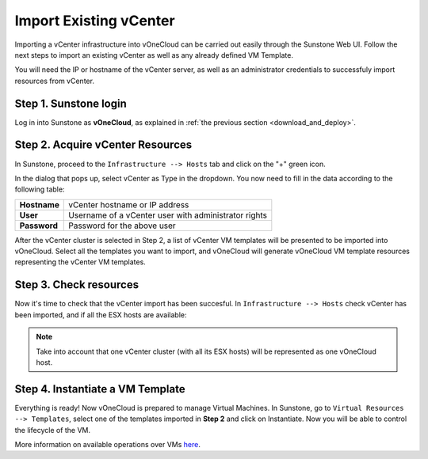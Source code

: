 .. _import_vcenter:

=======================
Import Existing vCenter
=======================

Importing a vCenter infrastructure into vOneCloud can be carried out easily through the Sunstone Web UI. Follow the next steps to import an existing vCenter as well as any already defined VM Template.

You will need the IP or hostname of the vCenter server, as well as an administrator credentials to successfuly import resources from vCenter.

Step 1. Sunstone login
-----------------------

Log in into Sunstone as **vOneCloud**, as explained in :ref:`the previous section <download_and_deploy>`.

Step 2. Acquire vCenter Resources
---------------------------------

In Sunstone, proceed to the ``Infrastructure --> Hosts`` tab and click on the "+" green icon.

.. image:: /images/import_cluster.png
    :align: center

In the dialog that pops up, select vCenter as Type in the dropdown. You now need to fill in the data according to the following table:

+--------------+------------------------------------------------------+
| **Hostname** | vCenter hostname or IP address                       |
+--------------+------------------------------------------------------+
| **User**     | Username of a vCenter user with administrator rights |
+--------------+------------------------------------------------------+
| **Password** | Password for the above user                          |
+--------------+------------------------------------------------------+

.. image:: /images/vcenter_create.png
    :align: center

After the vCenter cluster is selected in Step 2, a list of vCenter VM templates will be presented to be imported into vOneCloud. Select all the templates you want to import, and vOneCloud will generate vOneCloud VM template resources representing the vCenter VM templates.

Step 3. Check resources
-----------------------

Now it's time to check that the vCenter import has been succesful. In ``Infrastructure --> Hosts`` check vCenter has been imported, and if all the ESX hosts are available:

.. note:: Take into account that one vCenter cluster (with all its ESX hosts) will be represented as one vOneCloud host.

.. image:: /images/import_vcenter_esx_view.png
    :align: center

Step 4. Instantiate a VM Template
---------------------------------

Everything is ready! Now vOneCloud is prepared to manage Virtual Machines. In Sunstone, go to ``Virtual Resources --> Templates``, select one of the templates imported in **Step 2** and click on Instantiate. Now you will be able to control the lifecycle of the VM.

More information on available operations over VMs `here <http://docs.opennebula.org/4.10/user/virtual_resource_management/vm_guide_2.html>`__.
